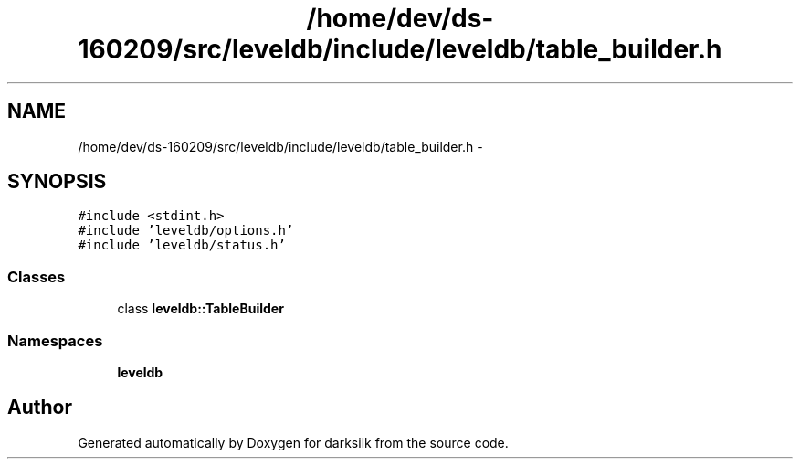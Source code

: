 .TH "/home/dev/ds-160209/src/leveldb/include/leveldb/table_builder.h" 3 "Wed Feb 10 2016" "Version 1.0.0.0" "darksilk" \" -*- nroff -*-
.ad l
.nh
.SH NAME
/home/dev/ds-160209/src/leveldb/include/leveldb/table_builder.h \- 
.SH SYNOPSIS
.br
.PP
\fC#include <stdint\&.h>\fP
.br
\fC#include 'leveldb/options\&.h'\fP
.br
\fC#include 'leveldb/status\&.h'\fP
.br

.SS "Classes"

.in +1c
.ti -1c
.RI "class \fBleveldb::TableBuilder\fP"
.br
.in -1c
.SS "Namespaces"

.in +1c
.ti -1c
.RI " \fBleveldb\fP"
.br
.in -1c
.SH "Author"
.PP 
Generated automatically by Doxygen for darksilk from the source code\&.
